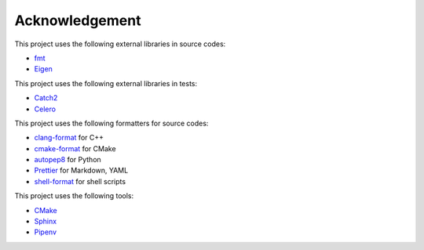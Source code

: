 Acknowledgement
=================

This project uses the following external libraries in source codes:

- `fmt <https://fmt.dev/latest/index.html>`_
- `Eigen <https://eigen.tuxfamily.org/index.php?title=Main_Page>`_

This project uses the following external libraries in tests:

- `Catch2 <https://github.com/catchorg/Catch2>`_
- `Celero <https://github.com/DigitalInBlue/Celero>`_

This project uses the following formatters for source codes:

- `clang-format <https://clang.llvm.org/docs/ClangFormat.html>`_ for C++
- `cmake-format <https://github.com/cheshirekow/cmake_format>`_ for CMake
- `autopep8 <https://github.com/hhatto/autopep8>`_ for Python
- `Prettier <https://prettier.io/>`_ for Markdown, YAML
- `shell-format <https://github.com/foxundermoon/vs-shell-format>`_ for shell scripts

This project uses the following tools:

- `CMake <https://cmake.org/>`_
- `Sphinx <https://www.sphinx-doc.org/en/master/>`_
- `Pipenv <https://pipenv.pypa.io/>`_
